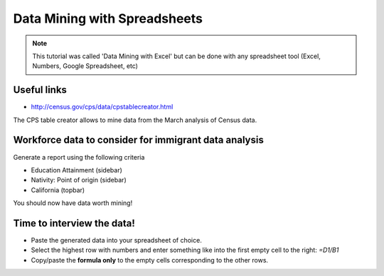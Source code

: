 =================================
Data Mining with Spreadsheets
=================================

.. note:: This tutorial was called 'Data Mining with Excel' but can be done with any spreadsheet tool (Excel, Numbers, Google Spreadsheet, etc)

Useful links
============

* http://census.gov/cps/data/cpstablecreator.html

The CPS table creator allows to mine data from the March analysis of Census data.

Workforce data to consider for immigrant data analysis
=======================================================

Generate a report using the following criteria

* Education Attainment (sidebar)
* Nativity: Point of origin (sidebar)
* California (topbar)

You should now have data worth mining!

Time to interview the data!
============================

* Paste the generated data into your spreadsheet of choice.
* Select the highest row with numbers and enter something like into the first empty cell to the right: `=D1/B1`
* Copy/paste the **formula only** to the empty cells corresponding to the other rows.